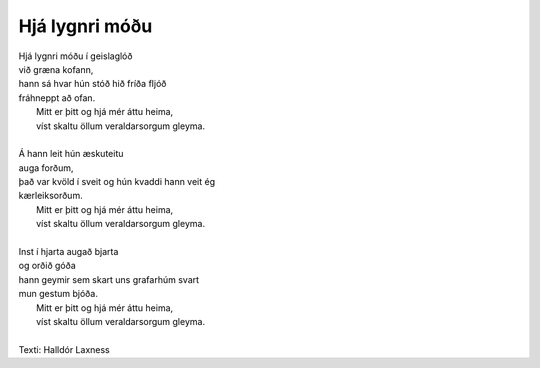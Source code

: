 ===============
Hjá lygnri móðu
===============

.. line-block::

   Hjá lygnri móðu í geislaglóð
   við græna kofann,
   hann sá hvar hún stóð hið fríða fljóð
   fráhneppt að ofan.
      Mitt er þitt og hjá mér áttu heima,
      víst skaltu öllum veraldarsorgum gleyma.

   Á hann leit hún æskuteitu
   auga forðum,
   það var kvöld í sveit og hún kvaddi hann veit ég
   kærleiksorðum.
      Mitt er þitt og hjá mér áttu heima,
      víst skaltu öllum veraldarsorgum gleyma.

   Inst í hjarta augað bjarta
   og orðið góða
   hann geymir sem skart uns grafarhúm svart
   mun gestum bjóða.
      Mitt er þitt og hjá mér áttu heima,
      víst skaltu öllum veraldarsorgum gleyma.

   Texti: Halldór Laxness
